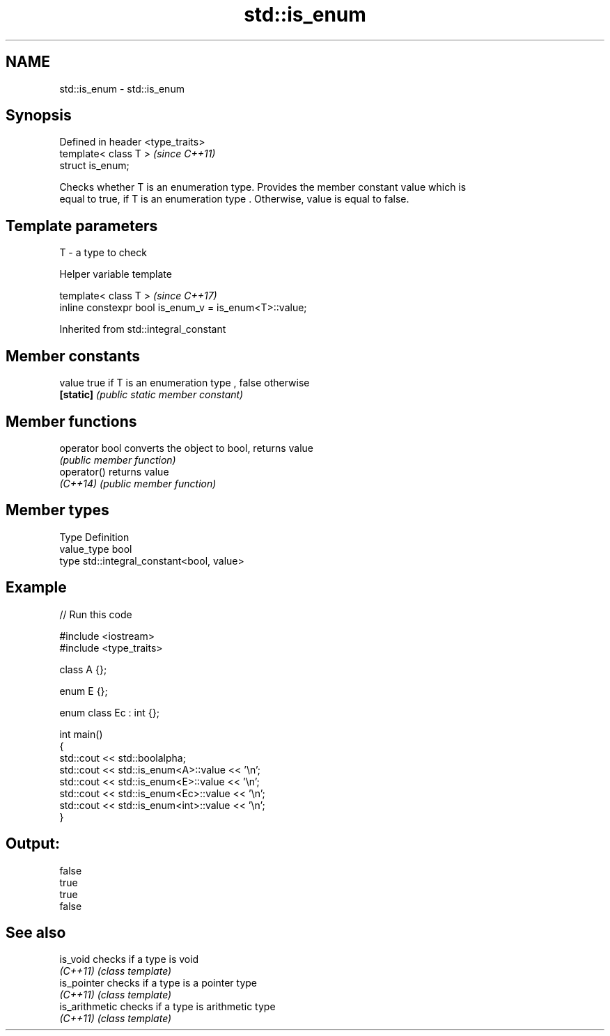.TH std::is_enum 3 "2018.03.28" "http://cppreference.com" "C++ Standard Libary"
.SH NAME
std::is_enum \- std::is_enum

.SH Synopsis
   Defined in header <type_traits>
   template< class T >              \fI(since C++11)\fP
   struct is_enum;

   Checks whether T is an enumeration type. Provides the member constant value which is
   equal to true, if T is an enumeration type . Otherwise, value is equal to false.

.SH Template parameters

   T - a type to check

  Helper variable template

   template< class T >                                   \fI(since C++17)\fP
   inline constexpr bool is_enum_v = is_enum<T>::value;

Inherited from std::integral_constant

.SH Member constants

   value    true if T is an enumeration type , false otherwise
   \fB[static]\fP \fI(public static member constant)\fP

.SH Member functions

   operator bool converts the object to bool, returns value
                 \fI(public member function)\fP
   operator()    returns value
   \fI(C++14)\fP       \fI(public member function)\fP

.SH Member types

   Type       Definition
   value_type bool
   type       std::integral_constant<bool, value>

.SH Example

   
// Run this code

 #include <iostream>
 #include <type_traits>

 class A {};

 enum E {};

 enum class Ec : int {};

 int main()
 {
     std::cout << std::boolalpha;
     std::cout << std::is_enum<A>::value << '\\n';
     std::cout << std::is_enum<E>::value << '\\n';
     std::cout << std::is_enum<Ec>::value << '\\n';
     std::cout << std::is_enum<int>::value << '\\n';
 }

.SH Output:

 false
 true
 true
 false

.SH See also

   is_void       checks if a type is void
   \fI(C++11)\fP       \fI(class template)\fP
   is_pointer    checks if a type is a pointer type
   \fI(C++11)\fP       \fI(class template)\fP
   is_arithmetic checks if a type is arithmetic type
   \fI(C++11)\fP       \fI(class template)\fP
